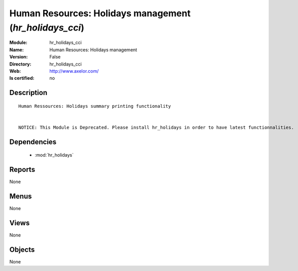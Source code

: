 
.. module:: hr_holidays_cci
    :synopsis: Human Resources: Holidays management
    :noindex:
.. 

.. raw:: html

    <link rel="stylesheet" href="../_static/hide_objects_in_sidebar.css" type="text/css" />

Human Resources: Holidays management (*hr_holidays_cci*)
========================================================
:Module: hr_holidays_cci
:Name: Human Resources: Holidays management
:Version: False
:Directory: hr_holidays_cci
:Web: http://www.axelor.com/
:Is certified: no

Description
-----------

::

  Human Ressources: Holidays summary printing functionality 
  
  
  NOTICE: This Module is Deprecated. Please install hr_holidays in order to have latest functionnalities.

Dependencies
------------

 * :mod:`hr_holidays`

Reports
-------

None


Menus
-------


None


Views
-----


None



Objects
-------

None
